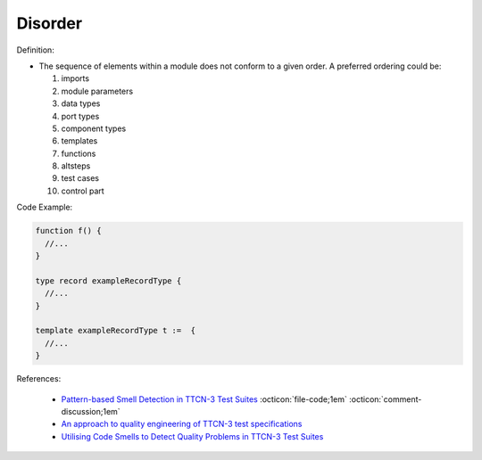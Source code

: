 Disorder
^^^^^
Definition:

* The sequence of elements within a module does not conform to a given order. A preferred ordering could be:

  #. imports
  #. module parameters
  #. data types
  #. port types
  #. component types
  #. templates
  #. functions
  #. altsteps
  #. test cases
  #. control part


Code Example:

.. code-block:: pseudo

  function f() {
    //...
  }

  type record exampleRecordType {
    //...
  }

  template exampleRecordType t :=  {
    //...
  }

References:

 * `Pattern-based Smell Detection in TTCN-3 Test Suites <http://citeseerx.ist.psu.edu/viewdoc/download?doi=10.1.1.144.6997&rep=rep1&type=pdf>`_ :octicon:`file-code;1em` :octicon:`comment-discussion;1em`
 * `An approach to quality engineering of TTCN-3 test specifications <https://link.springer.com/article/10.1007/s10009-008-0075-0>`_
 * `Utilising Code Smells to Detect Quality Problems in TTCN-3 Test Suites <https://link.springer.com/chapter/10.1007/978-3-540-73066-8_16>`_

